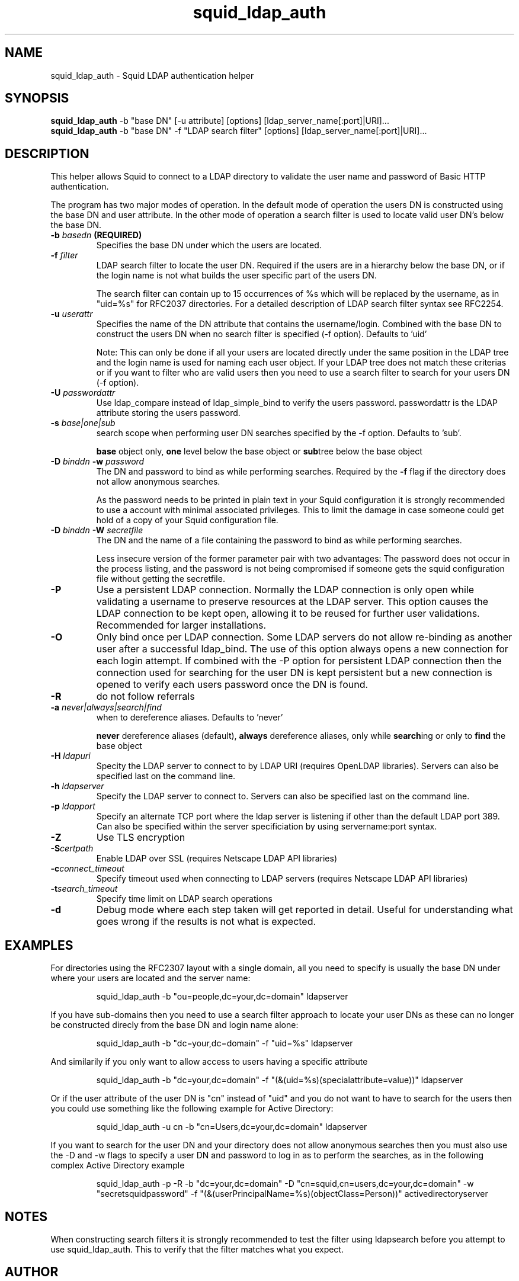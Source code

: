 .TH squid_ldap_auth 8 "17 July 2004" "Squid LDAP Auth"
.
.SH NAME
squid_ldap_auth - Squid LDAP authentication helper
.
.SH SYNOPSIS
.B squid_ldap_auth
-b "base DN" [-u attribute] [options] [ldap_server_name[:port]|URI]...
.br
.B squid_ldap_auth
-b "base DN" -f "LDAP search filter" [options] [ldap_server_name[:port]|URI]...
.
.SH DESCRIPTION
This helper allows Squid to connect to a LDAP directory to
validate the user name and password of Basic HTTP authentication.
.P
The program has two major modes of operation. In the default mode
of operation the users DN is constructed using the base DN and
user attribute. In the other mode of operation a search
filter is used to locate valid user DN's below the base DN.
.
.TP
.BI "-b " "basedn " (REQUIRED)
Specifies the base DN under which the users are located.
.
.TP
.BI "-f " filter
LDAP search filter to locate the user DN. Required if the users
are in a hierarchy below the base DN, or if the login name is
not what builds the user specific part of the users DN.
.IP
The search filter can contain up to 15 occurrences of %s
which will be replaced by the username, as in "uid=%s" for
RFC2037 directories. For a detailed description of LDAP search
filter syntax see RFC2254.
.
.TP
.BI "-u " userattr
Specifies the name of the DN attribute that contains the username/login.
Combined with the base DN to construct the users DN when no search filter
is specified (-f option). Defaults to 'uid'
.IP
Note: This can only be done if all your users are located directly under
the same position in the LDAP tree and the login name is used for naming
each user object. If your LDAP tree does not match these criterias or if
you want to filter who are valid users then you need to use a search filter
to search for your users DN (-f option).
.
.TP
.BI "-U " passwordattr
Use ldap_compare instead of ldap_simple_bind to verify the users password.
passwordattr is the LDAP attribute storing the users password.
.
.TP
.BI "-s " base|one|sub
search scope when performing user DN searches specified
by the -f option. Defaults to 'sub'.
.IP
.B base
object only,
.B one
level below the base object or
.BR sub tree
below the base object
.
.TP
.BI "-D " "binddn " "-w " password
The DN and password to bind as while performing searches. Required by the
.BI -f
flag if the directory does not allow anonymous searches.
.IP
As the password needs to be printed in plain text in your Squid configuration
it is strongly recommended to use a account with minimal associated privileges.
This to limit the damage in case someone could get hold of a copy of your
Squid configuration file.
.
.TP
.BI "-D " "binddn " "-W " "secretfile "
The DN and the name of a file containing the password
to bind as while performing searches. 
.IP
Less insecure version of the former parameter pair with two advantages:
The password does not occur in the process listing, 
and the password is not being compromised if someone gets the squid 
configuration file without getting the secretfile.
.
.TP
.BI -P
Use a persistent LDAP connection. Normally the LDAP connection
is only open while validating a username to preserve resources
at the LDAP server. This option causes the LDAP connection to
be kept open, allowing it to be reused for further user
validations. Recommended for larger installations.
.
.TP
.BI -O
Only bind once per LDAP connection. Some LDAP servers do not
allow re-binding as another user after a successful ldap_bind.
The use of this option always opens a new connection for each
login attempt. If combined with the -P option for persistent
LDAP connection then the connection used for searching for the
user DN is kept persistent but a new connection is opened
to verify each users password once the DN is found.
.
.TP
.BI -R
do not follow referrals
.
.TP
.BI "-a " never|always|search|find
when to dereference aliases. Defaults to 'never'
.IP
.BI never
dereference aliases (default),
.BI always
dereference aliases, only while
.BR search ing
or only to
.B find
the base object
.
.TP
.BI -H " ldapuri"
Specity the LDAP server to connect to by LDAP URI (requires OpenLDAP libraries).
Servers can also be specified last on the command line.
.
.TP
.BI -h " ldapserver"
Specify the LDAP server to connect to. Servers can also be specified last
on the command line.
.TP
.BI -p " ldapport"
Specify an alternate TCP port where the ldap server is listening if
other than the default LDAP port 389. Can also be specified within the
server specificiation by using servername:port syntax.
.
.TP
.BI -Z
Use TLS encryption
.
.TP
.BI -S certpath
Enable LDAP over SSL (requires Netscape LDAP API libraries)
.
.TP
.BI -c connect_timeout
Specify timeout used when connecting to LDAP servers (requires
Netscape LDAP API libraries)
.TP
.BI -t search_timeout
Specify time limit on LDAP search operations
.
.TP
.BI -d
Debug mode where each step taken will get reported in detail.
Useful for understanding what goes wrong if the results is
not what is expected.
.
.SH EXAMPLES
For directories using the RFC2307 layout with a single domain, all
you need to specify is usually the base DN under where your users
are located and the server name:
.IP
squid_ldap_auth -b "ou=people,dc=your,dc=domain" ldapserver
.P
If you have sub-domains then you need to use a search filter approach
to locate your user DNs as these can no longer be constructed direcly
from the base DN and login name alone:
.IP
squid_ldap_auth -b "dc=your,dc=domain" -f "uid=%s" ldapserver
.P
And similarily if you only want to allow access to users having a
specific attribute
.IP
squid_ldap_auth -b "dc=your,dc=domain" -f "(&(uid=%s)(specialattribute=value))" ldapserver
.P
Or if the user attribute of the user DN is "cn" instead of "uid" and
you do not want to have to search for the users then you could use something
like the following example for Active Directory:
.IP
squid_ldap_auth -u cn -b "cn=Users,dc=your,dc=domain" ldapserver
.P
If you want to search for the user DN and your directory does not allow
anonymous searches then you must also use the -D and -w flags to specify
a user DN and password to log in as to perform the searches, as in the
following complex Active Directory example
.IP
squid_ldap_auth -p -R -b "dc=your,dc=domain" -D "cn=squid,cn=users,dc=your,dc=domain" -w "secretsquidpassword" -f "(&(userPrincipalName=%s)(objectClass=Person))" activedirectoryserver
.
.SH NOTES
.
When constructing search filters it is strongly recommended to test the filter
using ldapsearch before you attempt to use squid_ldap_auth. This to verify
that the filter matches what you expect.
.
.SH AUTHOR
This manual page was written by 
.I Henrik Nordstrom <hno@squid-cache.org>
.P
squid_ldap_auth is written by 
.I Glenn Newton <gnewton@wapiti.cisti.nrc.ca>
and
.I Henrik Nordstrom <hno@squid-cache.org>
.
.SH KNOWN ISSUES
Will crash if other % values than %s is used in -f, or if more than 15 %s
is used.
.
.SH QUESTIONS
Any questions on usage can be sent to 
.IR "Squid Users <squid-users@squid-cache.org>" ,
or to your favorite LDAP list/friend if the question is more related to
LDAP than Squid.
.
.SH REPORTING BUGS
Report bugs or bug-fixes to
.I Squid Bugs <squid-bugs@squid-cache.org>
or ideas for new improvements to 
.I Squid Developers <squid-dev@squid-cache.org>
.
.SH "SEE ALSO"
.BR ldapsearch ( 1 ),
.br
Your favorite LDAP documentation
.br
.BR RFC2254 " - The String Representation of LDAP Search Filters,"
